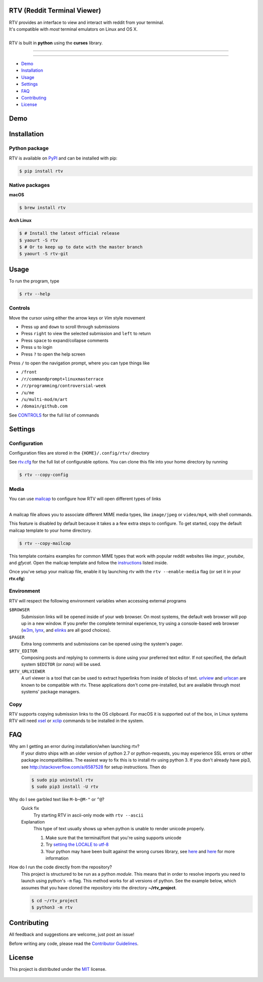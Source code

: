 ============================
RTV (Reddit Terminal Viewer)
============================

| RTV provides an interface to view and interact with reddit from your terminal.
| It's compatible with *most* terminal emulators on Linux and OS X.

.. image:: http://i.imgur.com/9utJir2.png

|
| RTV is built in **python** using the **curses** library.

---------------

|pypi| |python| |travis-ci| |coveralls| |gitter|

---------------

* `Demo`_
* `Installation`_
* `Usage`_
* `Settings`_
* `FAQ`_
* `Contributing`_
* `License`_

====
Demo
====

.. image:: http://i.imgur.com/aNZWxnW.gif

============
Installation
============

--------------
Python package
--------------

RTV is available on `PyPI <https://pypi.python.org/pypi/rtv/>`_ and can be installed with pip:

.. code-block:: bash

    $ pip install rtv

---------------
Native packages
---------------

**macOS**

.. code-block:: bash

    $ brew install rtv

**Arch Linux**

.. code:: bash

    $ # Install the latest official release
    $ yaourt -S rtv
    $ # Or to keep up to date with the master branch
    $ yaourt -S rtv-git

=====
Usage
=====

To run the program, type 

.. code-block:: bash

    $ rtv --help

--------
Controls
--------

Move the cursor using either the arrow keys or *Vim* style movement

- Press ``up`` and ``down`` to scroll through submissions
- Press ``right`` to view the selected submission and ``left`` to return
- Press ``space`` to expand/collapse comments
- Press ``u`` to login
- Press ``?`` to open the help screen

Press ``/`` to open the navigation prompt, where you can type things like

- ``/front``
- ``/r/commandprompt+linuxmasterrace``
- ``/r/programming/controversial-week``
- ``/u/me``
- ``/u/multi-mod/m/art``
- ``/domain/github.com``

See `CONTROLS <https://github.com/michael-lazar/rtv/blob/master/CONTROLS.rst>`_ for the full list of commands

========
Settings
========

-------------
Configuration
-------------

Configuration files are stored in the ``{HOME}/.config/rtv/`` directory

See `rtv.cfg <https://github.com/michael-lazar/rtv/blob/master/rtv/templates/rtv.cfg>`_ for the full list of configurable options. You can clone this file into your home directory by running

.. code-block:: bash

    $ rtv --copy-config

-----
Media
-----

You can use `mailcap <https://en.wikipedia.org/wiki/Media_type#Mailcap>`_ to configure
how RTV will open different types of links

.. image:: http://i.imgur.com/ueQ3w0P.gif

|
| A mailcap file allows you to associate different MIME media types, like ``image/jpeg`` or ``video/mp4``, with shell commands.

This feature is disabled by default because it takes a a few extra steps to configure. To get started, copy the default mailcap template to your home directory.

.. code-block:: bash

    $ rtv --copy-mailcap

This template contains examples for common MIME types that work with popular reddit websites like *imgur*, *youtube*, and *gfycat*. Open the mailcap template and follow the `instructions <https://github.com/michael-lazar/rtv/blob/master/rtv/templates/mailcap>`_ listed inside. 

Once you've setup your mailcap file, enable it by launching rtv with the ``rtv --enable-media`` flag (or set it in your **rtv.cfg**)

-----------
Environment
-----------

RTV will respect the following environment variables when accessing external programs

``$BROWSER``
  Submission links will be opened inside of your web browser. On most systems, the default web browser will pop up in a new window. If you prefer the complete terminal experience, try using a console-based web browser (`w3m <http://w3m.sourceforge.net/>`_, `lynx <http://lynx.isc.org/>`_, and `elinks <http://elinks.or.cz/>`_ are all good choices).
``$PAGER``
  Extra long comments and submissions can be opened using the system's pager.
``$RTV_EDITOR``
  Composing posts and replying to comments is done using your preferred text editor. If not specified, the default system ``$EDITOR`` (or *nano*) will be used.
``$RTV_URLVIEWER``
 A url viewer is a tool that can be used to extract hyperlinks from inside of blocks of text. `urlview <https://github.com/sigpipe/urlview>`_ and `urlscan <https://github.com/firecat53/urlscan>`_ are known to be compatible with rtv. These applications don't come pre-installed, but are available through most systems' package managers.

----
Copy
----
RTV supports copying submission links to the OS clipboard. For macOS it is supported out of the box,
in Linux systems RTV will need `xsel <http://www.vergenet.net/~conrad/software/xsel/>`_ or `xclip <https://sourceforge.net/projects/xclip/>`_ commands to be installed in the system.

===
FAQ
===

Why am I getting an error during installation/when launching rtv?
  If your distro ships with an older version of python 2.7 or python-requests,
  you may experience SSL errors or other package incompatibilities. The
  easiest way to fix this is to install rtv using python 3. If you
  don't already have pip3, see http://stackoverflow.com/a/6587528 for setup
  instructions. Then do

  .. code-block:: bash

    $ sudo pip uninstall rtv
    $ sudo pip3 install -U rtv

Why do I see garbled text like ``M-b~@M-"`` or ``^@``?
  Quick fix
    Try starting RTV in ascii-only mode with ``rtv --ascii``

  Explanation
    This type of text usually shows up when python is unable to render
    unicode properly.

    1. Make sure that the terminal/font that you're using supports unicode
    2. Try `setting the LOCALE to utf-8 <https://perlgeek.de/en/article/set-up-a-clean-utf8-environment>`_
    3. Your python may have been built against the wrong curses library,
       see `here <stackoverflow.com/questions/19373027>`_ and
       `here <https://bugs.python.org/issue4787>`_ for more information

How do I run the code directly from the repository?
  This project is structured to be run as a python *module*. This means that in
  order to resolve imports you need to launch using python's ``-m`` flag.
  This method works for all versions of python. See the example below, which
  assumes that you have cloned the repository into the directory
  **~/rtv_project**.

  .. code-block:: bash

    $ cd ~/rtv_project
    $ python3 -m rtv

============
Contributing
============
All feedback and suggestions are welcome, just post an issue!

Before writing any code, please read the `Contributor Guidelines <https://github.com/michael-lazar/rtv/blob/master/CONTRIBUTING.rst>`_.

=======
License
=======
This project is distributed under the `MIT <https://github.com/michael-lazar/rtv/blob/master/LICENSE>`_ license.


.. figure:: http://i.imgur.com/quDzox3.png
   :target: https://github.com/Swordfish90/cool-retro-term


.. |python| image:: https://img.shields.io/badge/python-2.7%2C%203.6-blue.svg
    :target: https://pypi.python.org/pypi/rtv/
    :alt: Supported Python versions

.. |pypi| image:: https://img.shields.io/pypi/v/rtv.svg?label=version
    :target: https://pypi.python.org/pypi/rtv/
    :alt: Latest Version

.. |travis-ci| image:: https://travis-ci.org/michael-lazar/rtv.svg?branch=master
    :target: https://travis-ci.org/michael-lazar/rtv
    :alt: Build

.. |coveralls| image:: https://coveralls.io/repos/michael-lazar/rtv/badge.svg?branch=master&service=github
    :target: https://coveralls.io/github/michael-lazar/rtv?branch=master
    :alt: Coverage

.. |gitter| image:: https://img.shields.io/gitter/room/michael-lazar/rtv.js.svg
    :target: https://gitter.im/michael-lazar/rtv
    :alt: Chat


